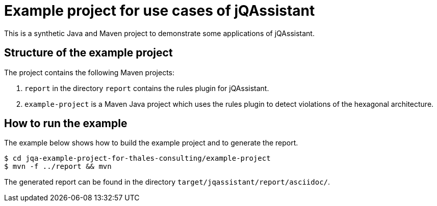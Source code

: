 = Example project for use cases of jQAssistant

This is a synthetic Java and Maven project to demonstrate some applications of jQAssistant.

== Structure of the example project

The project contains the following Maven projects:

1. `report` in the directory `report` contains the rules plugin for jQAssistant.
2. `example-project` is a Maven Java project which uses the rules plugin to detect violations of the hexagonal architecture.

== How to run the example

The example below shows how to build the example project and to generate the report.

[source,shell]
----
$ cd jqa-example-project-for-thales-consulting/example-project
$ mvn -f ../report && mvn
----

The generated report can be found in the directory `target/jqassistant/report/asciidoc/`.